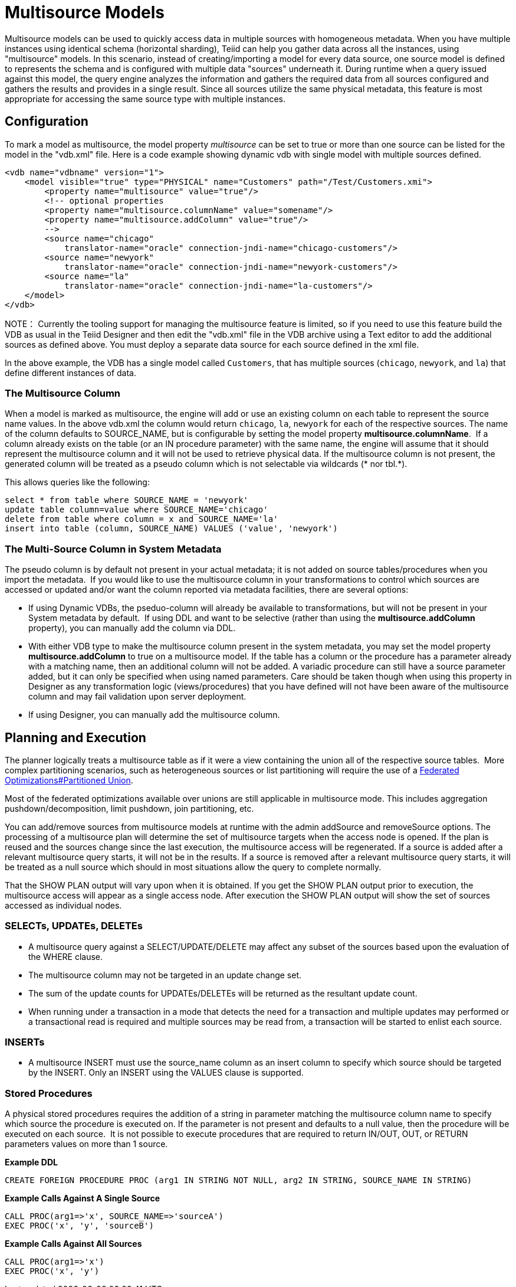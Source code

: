
= Multisource Models

Multisource models can be used to quickly access data in multiple sources with homogeneous metadata. When you have multiple instances using identical schema (horizontal sharding), Teiid can help you gather data across all the instances, using "multisource" models. In this scenario, instead of creating/importing a model for every data source, one source model is defined to represents the schema and is configured with multiple data "sources" underneath it. During runtime when a query issued against this model, the query engine analyzes the information and gathers the required data from all sources configured and gathers the results and provides in a single result. Since all sources utilize the same physical metadata, this feature is most appropriate for accessing the same source type with multiple instances.

== Configuration

To mark a model as multisource, the model property _multisource_ can be set to true or more than one source can be listed for the model in the "vdb.xml" file. Here is a code example showing dynamic vdb with single model with multiple sources defined.

[source,xml]
----
<vdb name="vdbname" version="1">
    <model visible="true" type="PHYSICAL" name="Customers" path="/Test/Customers.xmi">
        <property name="multisource" value="true"/>
        <!-- optional properties
        <property name="multisource.columnName" value="somename"/>
        <property name="multisource.addColumn" value="true"/>
        -->
        <source name="chicago"
            translator-name="oracle" connection-jndi-name="chicago-customers"/>
        <source name="newyork"
            translator-name="oracle" connection-jndi-name="newyork-customers"/>
        <source name="la"
            translator-name="oracle" connection-jndi-name="la-customers"/>
    </model>
</vdb>
----

NOTE： Currently the tooling support for managing the multisource feature is limited, so if you need to use this feature build the VDB as usual in the Teiid Designer and then edit the "vdb.xml" file in the VDB archive using a Text editor to add the additional sources as defined above. You must deploy a separate data source for each source defined in the xml file.

In the above example, the VDB has a single model called `Customers`, that has multiple sources (`chicago`, `newyork`, and `la`) that define different instances of data.

=== The Multisource Column

When a model is marked as multisource, the engine will add or use an existing column on each table to represent the source name values. In the above vdb.xml the column would return `chicago`, `la`, `newyork` for each of the respective sources. The name of the column defaults to SOURCE_NAME, but is configurable by setting the model property *multisource.columnName*.  If a column already exists on the table (or an IN procedure parameter) with the same name, the engine will assume that it should represent the multisource column and it will not be used to retrieve physical data. If the multisource column is not present, the generated column will be treated as a pseudo column which is not selectable via wildcards (* nor tbl.*).

This allows queries like the following:

[source,sql]
----
select * from table where SOURCE_NAME = 'newyork'
update table column=value where SOURCE_NAME='chicago'
delete from table where column = x and SOURCE_NAME='la'
insert into table (column, SOURCE_NAME) VALUES ('value', 'newyork')
----

=== The Multi-Source Column in System Metadata

The pseudo column is by default not present in your actual metadata; it is not added on source tables/procedures when you import the metadata.  If you would like to use the multisource column in your transformations to control which sources are accessed or updated and/or want the column reported via metadata facilities, there are several options: 

* If using Dynamic VDBs, the pseduo-column will already be available to transformations, but will not be present in your System metadata by default.  If using DDL and want to be selective (rather than using the *multisource.addColumn* property), you can manually add the column via DDL. 
* With either VDB type to make the multisource column present in the system metadata, you may set the model property *multisource.addColumn* to true on a multisource model. If the table has a column or the procedure has a parameter already with a matching name, then an additional column will not be added. A variadic procedure can still have a source parameter added, but it can only be specified when using named parameters. Care should be taken though when using this property in Designer as any transformation logic (views/procedures) that you have defined will not have been aware of the multisource column and may fail validation upon server deployment.
* If using Designer, you can manually add the multisource column. 

== Planning and Execution

The planner logically treats a multisource table as if it were a view containing the union all of the respective source tables.  More complex partitioning scenarios, such as heterogeneous sources or list partitioning will require the use of a link:Federated_Optimizations.adoc#_partitioned_union[Federated Optimizations#Partitioned Union].

Most of the federated optimizations available over unions are still applicable in multisource mode. This includes aggregation pushdown/decomposition, limit pushdown, join partitioning, etc.

You can add/remove sources from multisource models at runtime with the admin addSource and removeSource options. The processing of a multisource plan will determine the set of multisource targets when the access node is opened. If the plan is reused and the sources change since the last execution, the multisource access will be regenerated. If a source is added after a relevant multisource query starts, it will not be in the results. If a source is removed after a relevant multisource query starts, it will be treated as a null source which should in most situations allow the query to complete normally.

That the SHOW PLAN output will vary upon when it is obtained. If you get the SHOW PLAN output prior to execution, the multisource access will appear as a single access node. After execution the SHOW PLAN output will show the set of sources accessed as individual nodes.

=== SELECTs, UPDATEs, DELETEs

* A multisource query against a SELECT/UPDATE/DELETE may affect any subset of the sources based upon the evaluation of the WHERE clause.

* The multisource column may not be targeted in an update change set.

* The sum of the update counts for UPDATEs/DELETEs will be returned as the resultant update count.

* When running under a transaction in a mode that detects the need for a transaction and multiple updates may performed or a transactional read is required and multiple sources may be read from, a transaction will be started to enlist each source.

=== INSERTs

* A multisource INSERT must use the source_name column as an insert column to specify which source should be targeted by the INSERT. Only an INSERT using the VALUES clause is supported.

=== Stored Procedures

A physical stored procedures requires the addition of a string in parameter matching the multisource column name to specify which source the procedure is executed on. If the parameter is not present and defaults to a null value, then the procedure will be executed on each source.  It is not possible to execute procedures that are required to return IN/OUT, OUT, or RETURN parameters values on more than 1 source.

[source,sql]
.*Example DDL*
----
CREATE FOREIGN PROCEDURE PROC (arg1 IN STRING NOT NULL, arg2 IN STRING, SOURCE_NAME IN STRING)
----

[source,sql]
.*Example Calls Against A Single Source*
----
CALL PROC(arg1=>'x', SOURCE_NAME=>'sourceA')
EXEC PROC('x', 'y', 'sourceB')
----

[source,sql]
.*Example Calls Against All Sources*
----
CALL PROC(arg1=>'x')
EXEC PROC('x', 'y')
----
